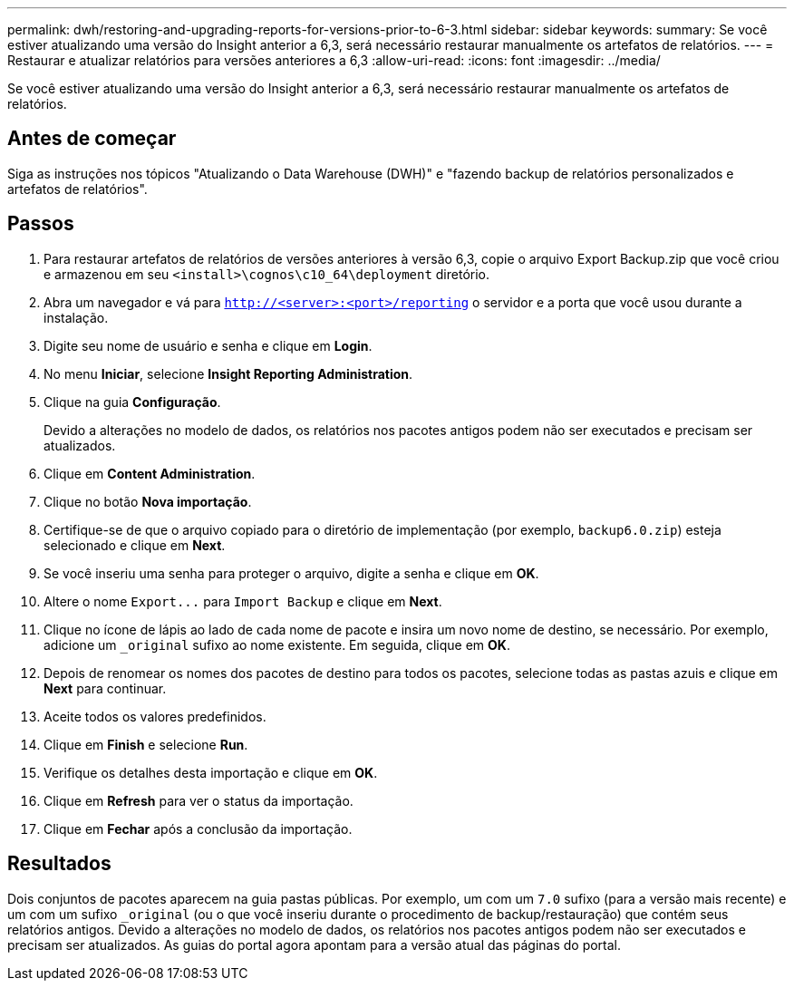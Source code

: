 ---
permalink: dwh/restoring-and-upgrading-reports-for-versions-prior-to-6-3.html 
sidebar: sidebar 
keywords:  
summary: Se você estiver atualizando uma versão do Insight anterior a 6,3, será necessário restaurar manualmente os artefatos de relatórios. 
---
= Restaurar e atualizar relatórios para versões anteriores a 6,3
:allow-uri-read: 
:icons: font
:imagesdir: ../media/


[role="lead"]
Se você estiver atualizando uma versão do Insight anterior a 6,3, será necessário restaurar manualmente os artefatos de relatórios.



== Antes de começar

Siga as instruções nos tópicos "Atualizando o Data Warehouse (DWH)" e "fazendo backup de relatórios personalizados e artefatos de relatórios".



== Passos

. Para restaurar artefatos de relatórios de versões anteriores à versão 6,3, copie o arquivo Export Backup.zip que você criou e armazenou em seu `<install>\cognos\c10_64\deployment` diretório.
. Abra um navegador e vá para `http://<server>:<port>/reporting` o servidor e a porta que você usou durante a instalação.
. Digite seu nome de usuário e senha e clique em *Login*.
. No menu *Iniciar*, selecione *Insight Reporting Administration*.
. Clique na guia *Configuração*.
+
Devido a alterações no modelo de dados, os relatórios nos pacotes antigos podem não ser executados e precisam ser atualizados.

. Clique em *Content Administration*.
. Clique no botão *Nova importação*.
. Certifique-se de que o arquivo copiado para o diretório de implementação (por exemplo, `backup6.0.zip`) esteja selecionado e clique em *Next*.
. Se você inseriu uma senha para proteger o arquivo, digite a senha e clique em *OK*.
. Altere o nome `+Export...+` para `Import Backup` e clique em *Next*.
. Clique no ícone de lápis ao lado de cada nome de pacote e insira um novo nome de destino, se necessário. Por exemplo, adicione um `_original` sufixo ao nome existente. Em seguida, clique em *OK*.
. Depois de renomear os nomes dos pacotes de destino para todos os pacotes, selecione todas as pastas azuis e clique em *Next* para continuar.
. Aceite todos os valores predefinidos.
. Clique em *Finish* e selecione *Run*.
. Verifique os detalhes desta importação e clique em *OK*.
. Clique em *Refresh* para ver o status da importação.
. Clique em *Fechar* após a conclusão da importação.




== Resultados

Dois conjuntos de pacotes aparecem na guia pastas públicas. Por exemplo, um com um `7.0` sufixo (para a versão mais recente) e um com um sufixo `_original` (ou o que você inseriu durante o procedimento de backup/restauração) que contém seus relatórios antigos. Devido a alterações no modelo de dados, os relatórios nos pacotes antigos podem não ser executados e precisam ser atualizados. As guias do portal agora apontam para a versão atual das páginas do portal.
